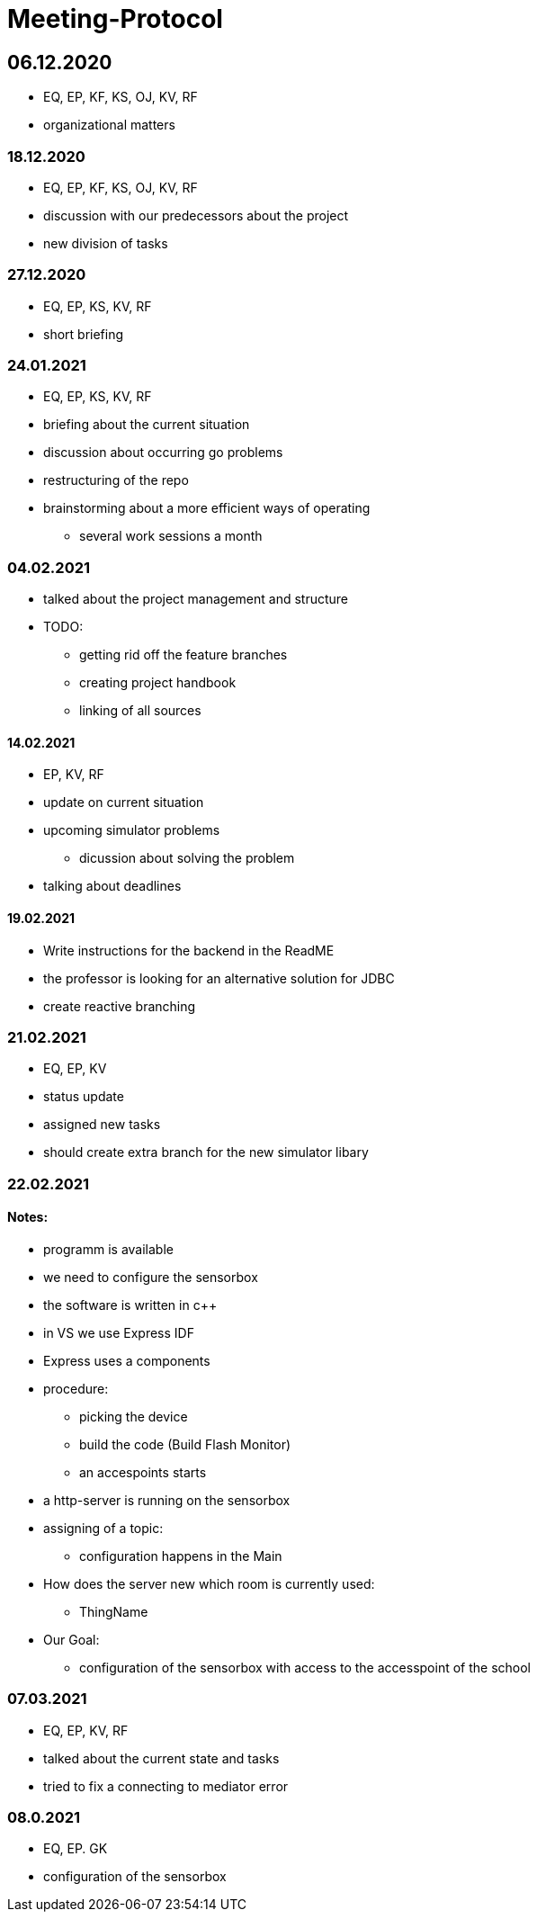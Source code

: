= Meeting-Protocol

== 06.12.2020
* EQ, EP, KF, KS, OJ, KV, RF
* organizational matters

=== 18.12.2020
* EQ, EP, KF, KS, OJ, KV, RF
* discussion with our predecessors about the project
* new division of tasks

=== 27.12.2020
* EQ, EP, KS, KV, RF
* short briefing

=== 24.01.2021
* EQ, EP, KS, KV, RF
* briefing about the current situation
* discussion about occurring go problems
* restructuring of the repo
* brainstorming about a more efficient ways of operating
** several work sessions a month

=== 04.02.2021
* talked about the project management and structure
* TODO:
** getting rid off the feature branches
** creating project handbook
** linking of all sources

==== 14.02.2021
* EP, KV, RF
* update on current situation
* upcoming simulator problems
** dicussion about solving the problem
* talking about deadlines

==== 19.02.2021
* Write instructions for the backend in the ReadME
* the professor is looking for an alternative solution for JDBC
* create reactive branching


=== 21.02.2021
* EQ, EP, KV
* status update
* assigned new tasks
* should create extra branch for the new simulator libary


=== 22.02.2021
==== Notes:
* programm is available
* we need to configure the sensorbox
* the software is written in c++
* in VS we use Express IDF
* Express uses a components
* procedure:
** picking the device
** build the code (Build Flash Monitor)
** an accespoints starts
* a http-server is running on the sensorbox
* assigning of a topic:
** configuration happens in the Main
* How does the server new which room is currently used:
** ThingName
* Our Goal:
** configuration of the sensorbox with access to the accesspoint of the school

=== 07.03.2021
* EQ, EP, KV, RF
* talked about the current state and tasks
* tried to fix a connecting to mediator error

=== 08.0.2021
* EQ, EP. GK
* configuration of the sensorbox

